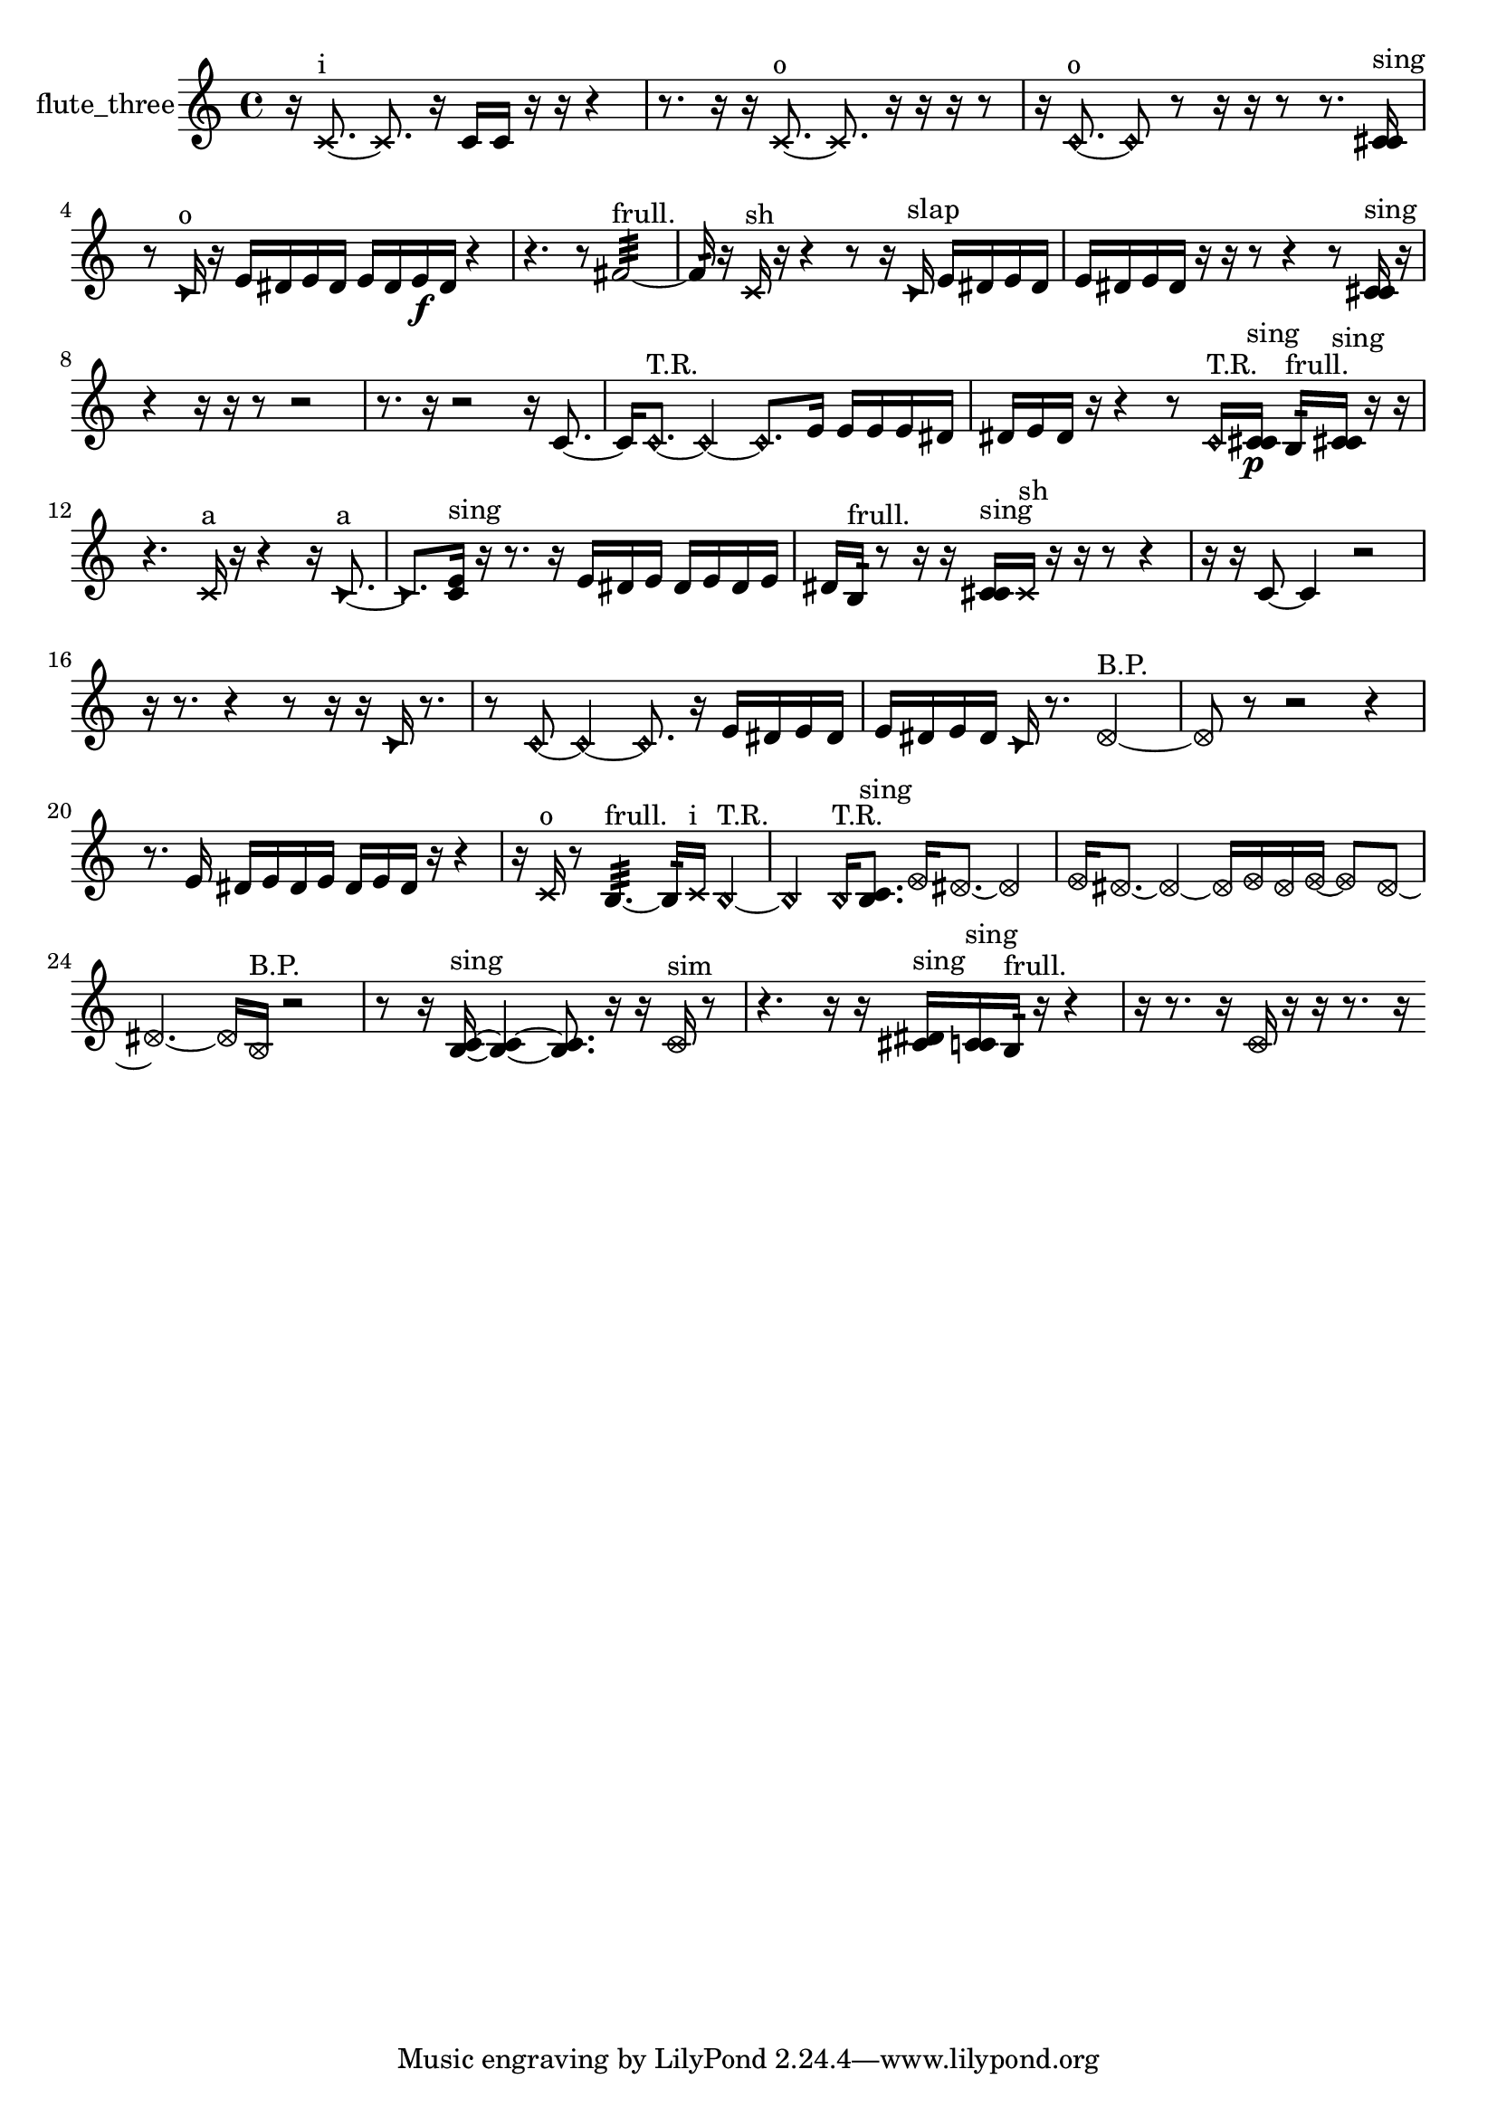 % [notes] external for Pure Data
% development-version July 14, 2014 
% by Jaime E. Oliver La Rosa
% la.rosa@nyu.edu
% @ the Waverly Labs in NYU MUSIC FAS
% Open this file with Lilypond
% more information is available at lilypond.org
% Released under the GNU General Public License.

% HEADERS

glissandoSkipOn = {
  \override NoteColumn.glissando-skip = ##t
  \hide NoteHead
  \hide Accidental
  \hide Tie
  \override NoteHead.no-ledgers = ##t
}

glissandoSkipOff = {
  \revert NoteColumn.glissando-skip
  \undo \hide NoteHead
  \undo \hide Tie
  \undo \hide Accidental
  \revert NoteHead.no-ledgers
}
flute_three_part = {

  \time 4/4

  \clef treble 
  % ________________________________________bar 1 :
  r16  \xNote c'8.~^\markup {i } 
  \xNote c'8.  r16 
  c'16  c'16  r16  r16 
  r4  |
  % ________________________________________bar 2 :
  r8.  r16 
  r16  \xNote c'8.~^\markup {o } 
  \xNote c'8.  r16 
  r16  r16  r8  |
  % ________________________________________bar 3 :
  r16  \once \override NoteHead.style = #'harmonic c'8.~^\markup {o } 
  \once \override NoteHead.style = #'harmonic c'8  r8 
  r16  r16  r8 
  r8.  <c' cis' >16^\markup {sing }  |
  % ________________________________________bar 4 :
  r8  \once \override NoteHead.style = #'triangle c'16^\markup {o }  r16 
  e'16  dis'16  e'16  dis'16 
  e'16  dis'16  e'16\f  dis'16 
  r4  |
  % ________________________________________bar 5 :
  r4. 
  r8 
  fis'2:32~^\markup {frull. }  |
  % ________________________________________bar 6 :
  fis'16:32  r16  \xNote c'16^\markup {sh }  r16 
  r4 
  r8  r16  \once \override NoteHead.style = #'triangle c'16^\markup {slap } 
  e'16  dis'16  e'16  dis'16  |
  % ________________________________________bar 7 :
  e'16  dis'16  e'16  dis'16 
  r16  r16  r8 
  r4 
  r8  <c' cis' >16^\markup {sing }  r16  |
  % ________________________________________bar 8 :
  r4 
  r16  r16  r8 
  r2  |
  % ________________________________________bar 9 :
  r8.  r16 
  r2 
  r16  c'8.~  |
  % ________________________________________bar 10 :
  c'16  \once \override NoteHead.style = #'harmonic c'8.~^\markup {T.R. } 
  \once \override NoteHead.style = #'harmonic c'4~ 
  \once \override NoteHead.style = #'harmonic c'8.  e'16 
  e'16  e'16  e'16  dis'16  |
  % ________________________________________bar 11 :
  dis'16  e'16  dis'16  r16 
  r4 
  r8  \once \override NoteHead.style = #'harmonic c'16^\markup {T.R. }  <c' cis' >16\p^\markup {sing } 
  b16:32^\markup {frull. }  <c' cis' >16^\markup {sing }  r16  r16  |
  % ________________________________________bar 12 :
  r4. 
  \xNote c'16^\markup {a }  r16 
  r4 
  r16  \once \override NoteHead.style = #'triangle c'8.~^\markup {a }  |
  % ________________________________________bar 13 :
  \once \override NoteHead.style = #'triangle c'8.  <c' e' >16^\markup {sing } 
  r16  r8. 
  r16  e'16  dis'16  e'16 
  dis'16  e'16  dis'16  e'16  |
  % ________________________________________bar 14 :
  dis'16  b16:32^\markup {frull. }  r8 
  r16  r16  <c' cis' >16^\markup {sing }  \xNote c'16^\markup {sh } 
  r16  r16  r8 
  r4  |
  % ________________________________________bar 15 :
  r16  r16  c'8~ 
  c'4 
  r2  |
  % ________________________________________bar 16 :
  r16  r8. 
  r4 
  r8  r16  r16 
  \once \override NoteHead.style = #'triangle c'16  r8.  |
  % ________________________________________bar 17 :
  r8  \once \override NoteHead.style = #'harmonic c'8~ 
  \once \override NoteHead.style = #'harmonic c'4~ 
  \once \override NoteHead.style = #'harmonic c'8.  r16 
  e'16  dis'16  e'16  dis'16  |
  % ________________________________________bar 18 :
  e'16  dis'16  e'16  dis'16 
  \once \override NoteHead.style = #'triangle c'16  r8. 
  \once \override NoteHead.style = #'xcircle dis'2~^\markup {B.P. }  |
  % ________________________________________bar 19 :
  \once \override NoteHead.style = #'xcircle dis'8  r8 
  r2 
  r4  |
  % ________________________________________bar 20 :
  r8.  e'16 
  dis'16  e'16  dis'16  e'16 
  dis'16  e'16  dis'16  r16 
  r4  |
  % ________________________________________bar 21 :
  r16  \xNote c'16^\markup {o }  r8 
  b4.:32~^\markup {frull. } 
  b16:32  \xNote c'16^\markup {i } 
  \once \override NoteHead.style = #'harmonic b4~^\markup {T.R. }  |
  % ________________________________________bar 22 :
  \once \override NoteHead.style = #'harmonic b4 
  \once \override NoteHead.style = #'harmonic b16^\markup {T.R. }  <b c' >8.^\markup {sing } 
  \once \override NoteHead.style = #'xcircle e'16  \once \override NoteHead.style = #'xcircle dis'8.~ 
  \once \override NoteHead.style = #'xcircle dis'4  |
  % ________________________________________bar 23 :
  \once \override NoteHead.style = #'xcircle e'16  \once \override NoteHead.style = #'xcircle dis'8.~ 
  \once \override NoteHead.style = #'xcircle dis'4~ 
  \once \override NoteHead.style = #'xcircle dis'16  \once \override NoteHead.style = #'xcircle e'16  \once \override NoteHead.style = #'xcircle dis'16  \once \override NoteHead.style = #'xcircle e'16~ 
  \once \override NoteHead.style = #'xcircle e'8  \once \override NoteHead.style = #'xcircle dis'8~  |
  % ________________________________________bar 24 :
  \once \override NoteHead.style = #'xcircle dis'4.~ 
  \once \override NoteHead.style = #'xcircle dis'16  \once \override NoteHead.style = #'xcircle b16^\markup {B.P. } 
  r2  |
  % ________________________________________bar 25 :
  r8  r16  <b c' >16~^\markup {sing } 
  <b c' >4~ 
  <b c' >8.  r16 
  r16  \once \override NoteHead.style = #'xcircle c'16^\markup {sim }  r8  |
  % ________________________________________bar 26 :
  r4. 
  r16  r16 
  <cis' dis' >16^\markup {sing }  <c' cis' >16^\markup {sing }  b16:32^\markup {frull. }  r16 
  r4  |
  % ________________________________________bar 27 :
  r16  r8. 
  r16  \once \override NoteHead.style = #'xcircle c'16  r16  r16 
  r8.  r16 
}

\score {
  \new Staff \with { instrumentName = "flute_three" } {
    \new Voice {
      \flute_three_part
    }
  }
  \layout {
    \mergeDifferentlyHeadedOn
    \mergeDifferentlyDottedOn
    \set harmonicDots = ##t
    \override Glissando.thickness = #4
    \set Staff.pedalSustainStyle = #'mixed
    \override TextSpanner.bound-padding = #1.0
    \override TextSpanner.bound-details.right.padding = #1.3
    \override TextSpanner.bound-details.right.stencil-align-dir-y = #CENTER
    \override TextSpanner.bound-details.left.stencil-align-dir-y = #CENTER
    \override TextSpanner.bound-details.right-broken.text = ##f
    \override TextSpanner.bound-details.left-broken.text = ##f
    \override Glissando.minimum-length = #4
    \override Glissando.springs-and-rods = #ly:spanner::set-spacing-rods
    \override Glissando.breakable = ##t
    \override Glissando.after-line-breaking = ##t
    \set baseMoment = #(ly:make-moment 1/8)
    \set beatStructure = 2,2,2,2
    #(set-default-paper-size "a4")
  }
  \midi { }
}

\version "2.19.49"
% notes Pd External version testing 
